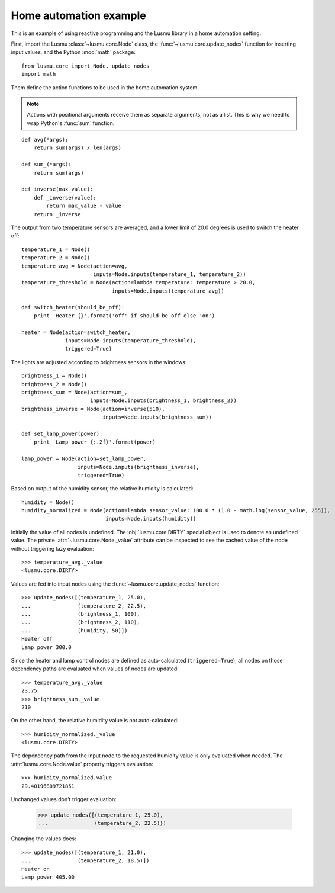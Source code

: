 Home automation example
=======================

This is an example of using reactive programming and the Lusmu library
in a home automation setting.

First, import the Lusmu :class:`~lusmu.core.Node` class, the
:func:`~lusmu.core.update_nodes` function for inserting input values,
and the Python :mod:`math` package::

    from lusmu.core import Node, update_nodes
    import math

Them define the action functions
to be used in the home automation system.

.. note:: Actions with positional arguments
          receive them as separate arguments, not as a list.
          This is why we need to wrap Python's :func:`sum` function.

::

    def avg(*args):
        return sum(args) / len(args)

    def sum_(*args):
        return sum(args)

    def inverse(max_value):
        def _inverse(value):
            return max_value - value
        return _inverse

The output from two temperature sensors are averaged,
and a lower limit of 20.0 degrees is used to switch the heater off:

.. graphviz::

   digraph temperature {
      "temperature_1" -> "temperature_avg";
      "temperature_2" -> "temperature_avg";
      "temperature_avg" -> "temperature_threshold";
      "temperature_threshold" -> "heater";
   }

::

    temperature_1 = Node()
    temperature_2 = Node()
    temperature_avg = Node(action=avg,
                           inputs=Node.inputs(temperature_1, temperature_2))
    temperature_threshold = Node(action=lambda temperature: temperature > 20.0,
                                 inputs=Node.inputs(temperature_avg))

    def switch_heater(should_be_off):
        print 'Heater {}'.format('off' if should_be_off else 'on')

    heater = Node(action=switch_heater,
                  inputs=Node.inputs(temperature_threshold),
                  triggered=True)

The lights are adjusted according to brightness sensors in the windows:

.. graphviz::

   digraph brightness {
      "brightness_1" -> "brightness_sum";
      "brightness_2" -> "brightness_sum";
      "brightness_sum" -> "brightness_inverse";
      "brightness_inverse" -> "lamp_power";
   }

::

    brightness_1 = Node()
    brightness_2 = Node()
    brightness_sum = Node(action=sum_,
                          inputs=Node.inputs(brightness_1, brightness_2))
    brightness_inverse = Node(action=inverse(510),
                              inputs=Node.inputs(brightness_sum))

    def set_lamp_power(power):
        print 'Lamp power {:.2f}'.format(power)

    lamp_power = Node(action=set_lamp_power,
                      inputs=Node.inputs(brightness_inverse),
                      triggered=True)

Based on output of the humidity sensor,
the relative humidity is calculated:

.. graphviz::

   digraph humidity {
      "humidity" -> "humidity_normalized";
   }
 
::

    humidity = Node()
    humidity_normalized = Node(action=lambda sensor_value: 100.0 * (1.0 - math.log(sensor_value, 255)),
                               inputs=Node.inputs(humidity))

Initially the value of all nodes is undefined.
The :obj:`lusmu.core.DIRTY` special object is used
to denote an undefined value.
The private :attr:`~lusmu.core.Node._value` attribute
can be inspected to see the cached value of the node
without triggering lazy evaluation::

    >>> temperature_avg._value
    <lusmu.core.DIRTY>

Values are fed into input nodes
using the :func:`~lusmu.core.update_nodes` function::

    >>> update_nodes([(temperature_1, 25.0),
    ...               (temperature_2, 22.5),
    ...               (brightness_1, 100),
    ...               (brightness_2, 110),
    ...               (humidity, 50)])
    Heater off
    Lamp power 300.0

Since the heater and lamp control nodes
are defined as auto-calculated (``triggered=True``),
all nodes on those dependency paths are evaluated
when values of nodes are updated::

    >>> temperature_avg._value
    23.75
    >>> brightness_sum._value
    210

On the other hand, the relative humidity value is not auto-calculated::

    >>> humidity_normalized._value
    <lusmu.core.DIRTY>

The dependency path from the input node to the requested humidity value
is only evaluated when needed.
The :attr:`lusmu.core.Node.value` property triggers evaluation::

    >>> humidity_normalized.value
    29.40196809721851

Unchanged values don't trigger evaluation:

    >>> update_nodes([(temperature_1, 25.0),
    ...               (temperature_2, 22.5)})

Changing the values does::

    >>> update_nodes([(temperature_1, 21.0),
    ...               (temperature_2, 18.5)])
    Heater on
    Lamp power 405.00
